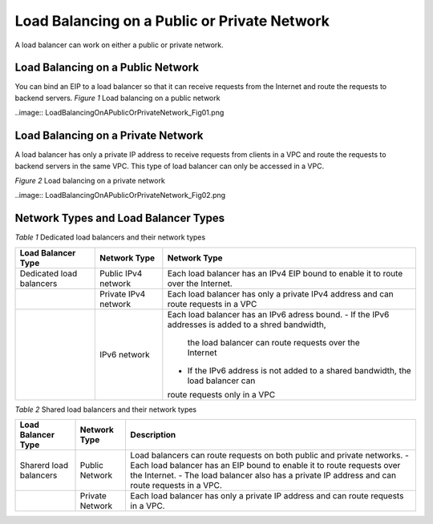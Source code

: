 =============================================
Load Balancing on a Public or Private Network
=============================================
A load balancer can work on either a public or private network.

Load Balancing on a Public Network
==================================

You can bind an EIP to a load balancer so that it can receive requests from the Internet and route the requests to backend servers.
*Figure 1* Load balancing on a public network

..image::  LoadBalancingOnAPublicOrPrivateNetwork_Fig01.png

Load Balancing on a Private Network
===================================

A load balancer has only a private IP address to receive requests from clients in a VPC
and route the requests to backend servers in the same VPC. 
This type of load balancer can only be accessed in a VPC.

*Figure 2* Load balancing on a private network

..image::  LoadBalancingOnAPublicOrPrivateNetwork_Fig02.png


Network Types and Load Balancer Types
=====================================

*Table 1* Dedicated load balancers and their network types

+---------------------------+----------------------+------------------------------------------------------------------------------------+
| Load Balancer Type        | Network Type         | Network Type                                                                       |
+===========================+======================+====================================================================================+
| Dedicated load balancers  | Public IPv4 network  | Each load balancer has an IPv4 EIP bound to enable it to route over the Internet.  |
+---------------------------+----------------------+------------------------------------------------------------------------------------+
|                           | Private IPv4 network | Each load balancer has only a private IPv4 address and can route requests in a VPC |
+---------------------------+----------------------+------------------------------------------------------------------------------------+
|                           | IPv6 network         | Each load balancer has an IPv6 adress bound.                                       |
|                           |                      | - If the IPv6 addresses is added to a shred bandwidth,                             |
|                           |                      |  the load balancer can route requests over the Internet                            |
|                           |                      | - If the IPv6 address is not added to a shared bandwidth, the load balancer can    |
|                           |                      | route requests only in a VPC                                                       |
+---------------------------+----------------------+------------------------------------------------------------------------------------+


*Table 2* Shared load balancers and their network types

+------------------------+------------------+-----------------------------------------------------------------------------------------+
| Load Balancer Type     | Network Type     | Description                                                                             |
+========================+==================+=========================================================================================+
| Sharerd load balancers | Public Network   | Load balancers can route requests on both public and private networks.                  |
|                        |                  | - Each load balancer has an EIP bound to enable it to route requests over the Internet. |
|                        |                  | - The load balancer also has a private IP address and can route requests in a VPC.      |
+------------------------+------------------+-----------------------------------------------------------------------------------------+
|                        | Private Network  | Each load balancer has only a private IP address and can route requests in a VPC.       |
+------------------------+------------------+-----------------------------------------------------------------------------------------+
